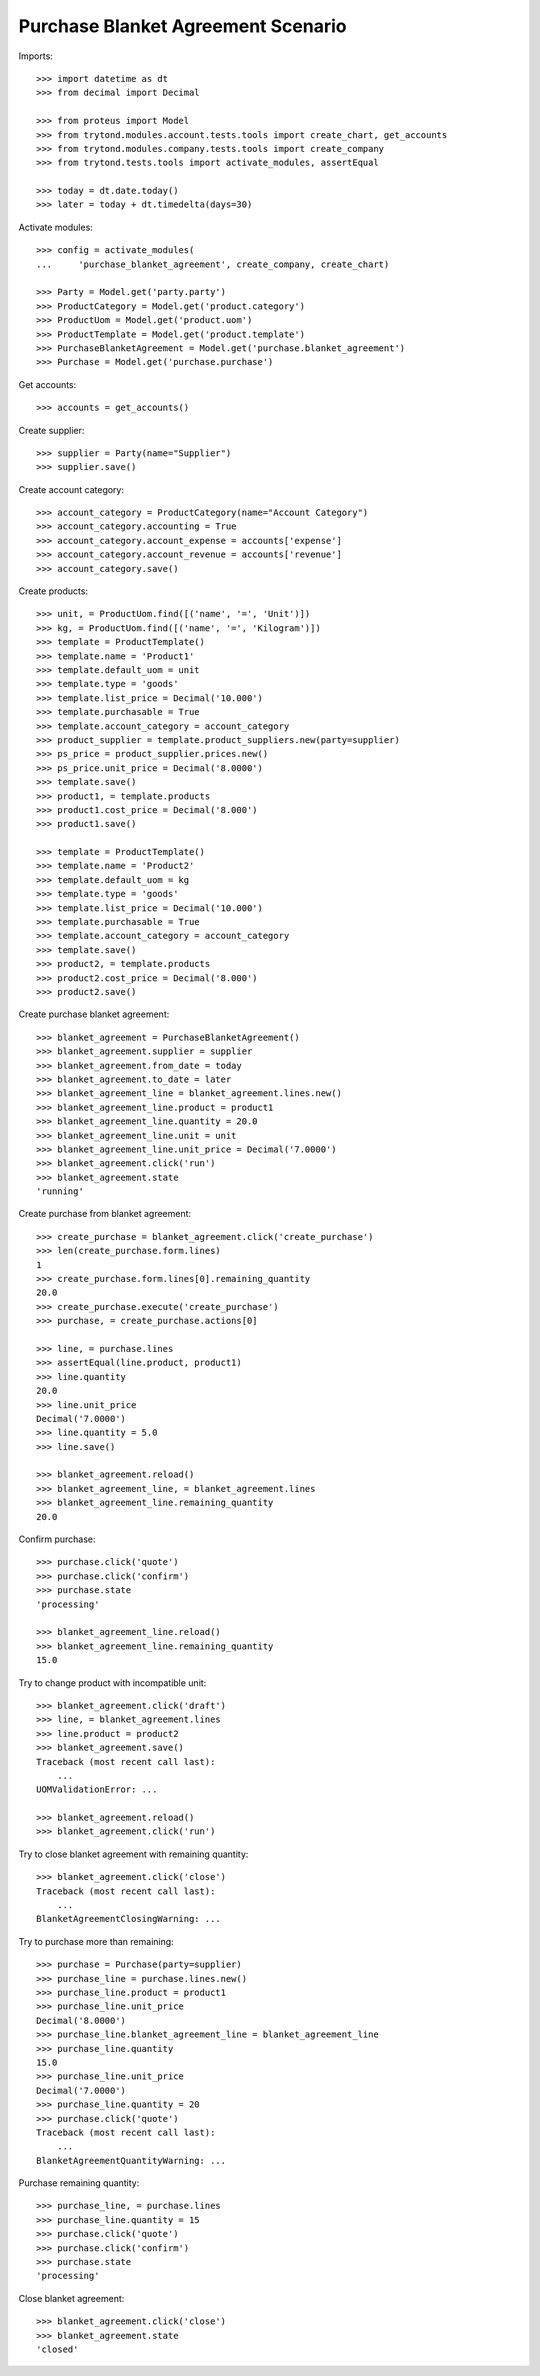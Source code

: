 ===================================
Purchase Blanket Agreement Scenario
===================================

Imports::

    >>> import datetime as dt
    >>> from decimal import Decimal

    >>> from proteus import Model
    >>> from trytond.modules.account.tests.tools import create_chart, get_accounts
    >>> from trytond.modules.company.tests.tools import create_company
    >>> from trytond.tests.tools import activate_modules, assertEqual

    >>> today = dt.date.today()
    >>> later = today + dt.timedelta(days=30)


Activate modules::

    >>> config = activate_modules(
    ...     'purchase_blanket_agreement', create_company, create_chart)

    >>> Party = Model.get('party.party')
    >>> ProductCategory = Model.get('product.category')
    >>> ProductUom = Model.get('product.uom')
    >>> ProductTemplate = Model.get('product.template')
    >>> PurchaseBlanketAgreement = Model.get('purchase.blanket_agreement')
    >>> Purchase = Model.get('purchase.purchase')

Get accounts::

    >>> accounts = get_accounts()

Create supplier::

    >>> supplier = Party(name="Supplier")
    >>> supplier.save()

Create account category::

    >>> account_category = ProductCategory(name="Account Category")
    >>> account_category.accounting = True
    >>> account_category.account_expense = accounts['expense']
    >>> account_category.account_revenue = accounts['revenue']
    >>> account_category.save()

Create products::

    >>> unit, = ProductUom.find([('name', '=', 'Unit')])
    >>> kg, = ProductUom.find([('name', '=', 'Kilogram')])
    >>> template = ProductTemplate()
    >>> template.name = 'Product1'
    >>> template.default_uom = unit
    >>> template.type = 'goods'
    >>> template.list_price = Decimal('10.000')
    >>> template.purchasable = True
    >>> template.account_category = account_category
    >>> product_supplier = template.product_suppliers.new(party=supplier)
    >>> ps_price = product_supplier.prices.new()
    >>> ps_price.unit_price = Decimal('8.0000')
    >>> template.save()
    >>> product1, = template.products
    >>> product1.cost_price = Decimal('8.000')
    >>> product1.save()

    >>> template = ProductTemplate()
    >>> template.name = 'Product2'
    >>> template.default_uom = kg
    >>> template.type = 'goods'
    >>> template.list_price = Decimal('10.000')
    >>> template.purchasable = True
    >>> template.account_category = account_category
    >>> template.save()
    >>> product2, = template.products
    >>> product2.cost_price = Decimal('8.000')
    >>> product2.save()

Create purchase blanket agreement::

    >>> blanket_agreement = PurchaseBlanketAgreement()
    >>> blanket_agreement.supplier = supplier
    >>> blanket_agreement.from_date = today
    >>> blanket_agreement.to_date = later
    >>> blanket_agreement_line = blanket_agreement.lines.new()
    >>> blanket_agreement_line.product = product1
    >>> blanket_agreement_line.quantity = 20.0
    >>> blanket_agreement_line.unit = unit
    >>> blanket_agreement_line.unit_price = Decimal('7.0000')
    >>> blanket_agreement.click('run')
    >>> blanket_agreement.state
    'running'

Create purchase from blanket agreement::

    >>> create_purchase = blanket_agreement.click('create_purchase')
    >>> len(create_purchase.form.lines)
    1
    >>> create_purchase.form.lines[0].remaining_quantity
    20.0
    >>> create_purchase.execute('create_purchase')
    >>> purchase, = create_purchase.actions[0]

    >>> line, = purchase.lines
    >>> assertEqual(line.product, product1)
    >>> line.quantity
    20.0
    >>> line.unit_price
    Decimal('7.0000')
    >>> line.quantity = 5.0
    >>> line.save()

    >>> blanket_agreement.reload()
    >>> blanket_agreement_line, = blanket_agreement.lines
    >>> blanket_agreement_line.remaining_quantity
    20.0

Confirm purchase::

    >>> purchase.click('quote')
    >>> purchase.click('confirm')
    >>> purchase.state
    'processing'

    >>> blanket_agreement_line.reload()
    >>> blanket_agreement_line.remaining_quantity
    15.0

Try to change product with incompatible unit::

    >>> blanket_agreement.click('draft')
    >>> line, = blanket_agreement.lines
    >>> line.product = product2
    >>> blanket_agreement.save()
    Traceback (most recent call last):
        ...
    UOMValidationError: ...

    >>> blanket_agreement.reload()
    >>> blanket_agreement.click('run')

Try to close blanket agreement with remaining quantity::

    >>> blanket_agreement.click('close')
    Traceback (most recent call last):
        ...
    BlanketAgreementClosingWarning: ...

Try to purchase more than remaining::

    >>> purchase = Purchase(party=supplier)
    >>> purchase_line = purchase.lines.new()
    >>> purchase_line.product = product1
    >>> purchase_line.unit_price
    Decimal('8.0000')
    >>> purchase_line.blanket_agreement_line = blanket_agreement_line
    >>> purchase_line.quantity
    15.0
    >>> purchase_line.unit_price
    Decimal('7.0000')
    >>> purchase_line.quantity = 20
    >>> purchase.click('quote')
    Traceback (most recent call last):
        ...
    BlanketAgreementQuantityWarning: ...

Purchase remaining quantity::

    >>> purchase_line, = purchase.lines
    >>> purchase_line.quantity = 15
    >>> purchase.click('quote')
    >>> purchase.click('confirm')
    >>> purchase.state
    'processing'

Close blanket agreement::

    >>> blanket_agreement.click('close')
    >>> blanket_agreement.state
    'closed'
